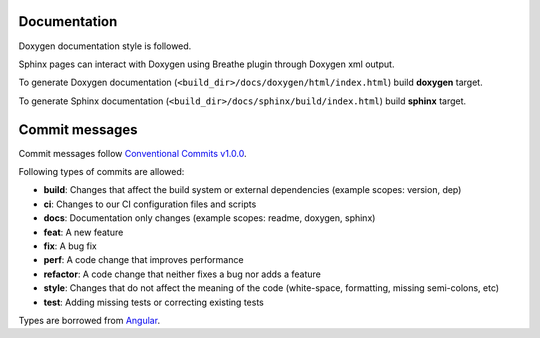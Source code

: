 Documentation
==============================================

Doxygen documentation style is followed.

Sphinx pages can interact with Doxygen using
Breathe plugin through Doxygen xml output.

To generate Doxygen documentation
(``<build_dir>/docs/doxygen/html/index.html``)
build **doxygen** target.


To generate Sphinx documentation
(``<build_dir>/docs/sphinx/build/index.html``)
build **sphinx** target.

Commit messages
===============

Commit messages follow `Conventional Commits v1.0.0`_.

Following types of commits are allowed:

* **build**: Changes that affect the build system or external dependencies (example scopes: version, dep)
* **ci**: Changes to our CI configuration files and scripts
* **docs**: Documentation only changes (example scopes: readme, doxygen, sphinx)
* **feat**: A new feature
* **fix**: A bug fix
* **perf**: A code change that improves performance
* **refactor**: A code change that neither fixes a bug nor adds a feature
* **style**: Changes that do not affect the meaning of the code (white-space, formatting, missing semi-colons, etc)
* **test**: Adding missing tests or correcting existing tests

Types are borrowed from `Angular`_.

.. _Conventional Commits v1.0.0: https://www.conventionalcommits.org/en/v1.0.0/
.. _Angular: https://github.com/angular/angular/blob/22b96b9/CONTRIBUTING.md#-commit-message-guidelines
